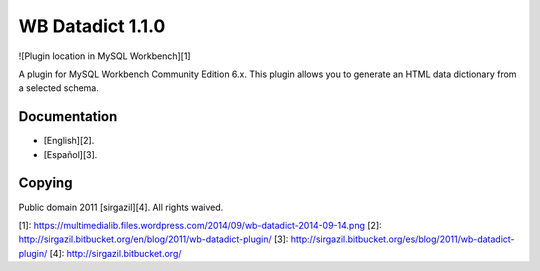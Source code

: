 =================
WB Datadict 1.1.0
=================

![Plugin location in MySQL Workbench][1]

A plugin for MySQL Workbench Community Edition 6.x. This plugin allows
you to generate an HTML data dictionary from a selected schema.


Documentation
=============

* [English][2].
* [Español][3].


Copying
=======

Public domain 2011 [sirgazil][4]. All rights waived.



[1]: https://multimedialib.files.wordpress.com/2014/09/wb-datadict-2014-09-14.png
[2]: http://sirgazil.bitbucket.org/en/blog/2011/wb-datadict-plugin/
[3]: http://sirgazil.bitbucket.org/es/blog/2011/wb-datadict-plugin/
[4]: http://sirgazil.bitbucket.org/
